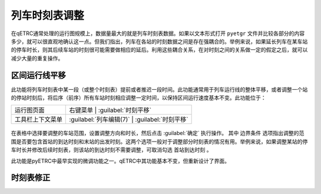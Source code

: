.. _sec_mod_timetable:

列车时刻表调整
~~~~~~~~~~~~~~~

在qETRC通常处理的运行图规模上，数据量最大的就是列车时刻表数据。如果以文本形式打开 ``pyetgr`` 文件并比较各部分的内容多少，就可以很直观地确认这一点。但我们指出，列车在各站的时刻数据之间是存在强耦合的。举例来说，如果延长列车在某车站的停车时长，则其后续车站的时刻很可能需要做相应的延后。利用这些耦合关系，在对时刻之间的关系做一定的假定之后，就可以减少大量的重复操作。

区间运行线平移
^^^^^^^^^^^^^^^

此功能将列车时刻表中某一段（或整个时刻表）提前或者推迟一段时间。此功能通常用于列车运行线的整体平移，或者调整一个站的停站时刻后，将后序（前序）所有车站时刻相应调整一定时间，以保持区间运行速度基本不变。此功能位于：

.. csv-table::

    运行图页面 , 右键菜单 | :guilabel:`时刻平移`
    工具栏上下文菜单 , :guilabel:`列车编辑(7)` | :guilabel:`时刻平移`


.. figure:: /_static/img/modify/modify-timetable.png
    :alt: 时刻平移

在表格中选择要调整的车站范围，设置调整方向和时长，然后点击 :guilabel:`确定` 执行操作。
其中 ``边界条件`` 选项指出调整的范围是否要包含首站的到达时刻和末站的出发时刻。这两个选项一般对于调整部分时刻表的情况有用。举例来说，如果调整某站的停车时长并修改后续时刻表，则该站的到达时刻不需要调整，可取消勾选 ``首站到达时刻`` 。

此功能是pyETRC中最早实现的微调功能之一。qETRC中其功能基本不变，但重新设计了界面。


时刻表修正
^^^^^^^^^^^^



